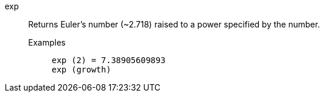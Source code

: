 [#exp]
exp::
  Returns Euler's number (~2.718) raised to a power specified by the number.
Examples;;
+
----
exp (2) = 7.38905609893
exp (growth)
----
